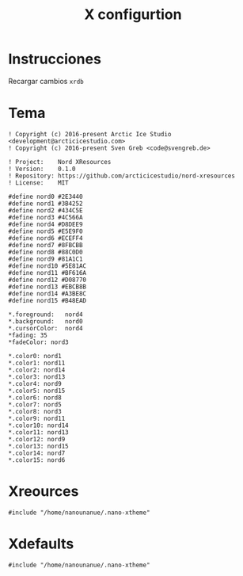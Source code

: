 #+TITLE:     X configurtion
#+AUTHOR:    Adolfo De Unánue
#+EMAIL:     nanounanue@gmail.com
#+STARTUP: showeverything
#+STARTUP: nohideblocks
#+STARTUP: indent
#+PROPERTY:    header-args        :results silent   :eval no-export   :comments org
#+OPTIONS:     num:nil toc:nil todo:nil tasks:nil tags:nil
#+OPTIONS:     skip:nil author:nil email:nil creator:nil timestamp:nil
#+INFOJS_OPT:  view:nil toc:nil ltoc:t mouse:underline buttons:0 path:http://orgmode.org/org-info.js
#+TAGS: Xresources, Xdefaults


* Instrucciones

 Recargar cambios =xrdb=


* Tema
:PROPERTIES:
:header-args:shell: :tangle ~/.nano-xtheme
:END:

#+begin_src shell
! Copyright (c) 2016-present Arctic Ice Studio <development@arcticicestudio.com>
! Copyright (c) 2016-present Sven Greb <code@svengreb.de>

! Project:    Nord XResources
! Version:    0.1.0
! Repository: https://github.com/arcticicestudio/nord-xresources
! License:    MIT

#define nord0 #2E3440
#define nord1 #3B4252
#define nord2 #434C5E
#define nord3 #4C566A
#define nord4 #D8DEE9
#define nord5 #E5E9F0
#define nord6 #ECEFF4
#define nord7 #8FBCBB
#define nord8 #88C0D0
#define nord9 #81A1C1
#define nord10 #5E81AC
#define nord11 #BF616A
#define nord12 #D08770
#define nord13 #EBCB8B
#define nord14 #A3BE8C
#define nord15 #B48EAD

*.foreground:   nord4
*.background:   nord0
*.cursorColor:  nord4
*fading: 35
*fadeColor: nord3

*.color0: nord1
*.color1: nord11
*.color2: nord14
*.color3: nord13
*.color4: nord9
*.color5: nord15
*.color6: nord8
*.color7: nord5
*.color8: nord3
*.color9: nord11
*.color10: nord14
*.color11: nord13
*.color12: nord9
*.color13: nord15
*.color14: nord7
*.color15: nord6
#+end_src

* Xreources
:PROPERTIES:
:header-args:shell: :tangle ~/.Xresources
:END:

#+begin_src shell
#include "/home/nanounanue/.nano-xtheme"
#+end_src

* Xdefaults
:PROPERTIES:
:header-args:shell: :tangle ~/.Xdefaults
:END:

#+begin_src shell
#include "/home/nanounanue/.nano-xtheme"
#+end_src

